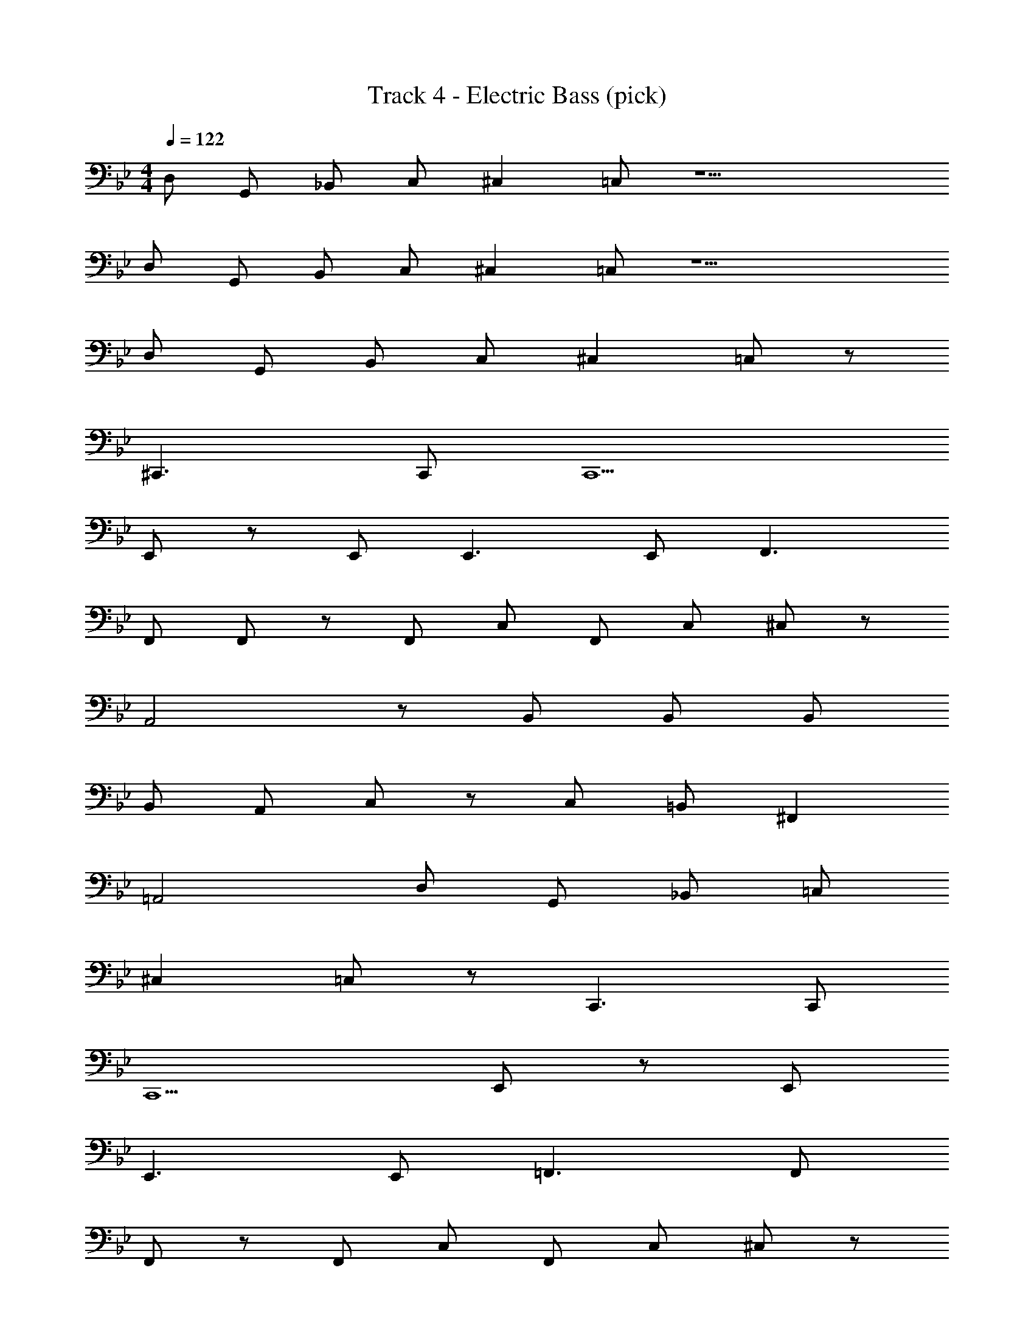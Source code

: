 X: 1
T: Track 4 - Electric Bass (pick)
Z: ABC Generated by Starbound Composer v0.8.7
L: 1/4
M: 4/4
Q: 1/4=122
K: Bb
D,/ G,,/ _B,,/ C,/ ^C, =C,/ z9/ 
D,/ G,,/ B,,/ C,/ ^C, =C,/ z9/ 
D,/ G,,/ B,,/ C,/ ^C, =C,/ z/ 
^C,,3/ C,,/ C,,5/ 
E,,/ z/ E,,/ E,,3/ E,,/ F,,3/ 
F,,/ F,,/ z/ F,,/ C,/ F,,/ C,/ ^C,/ z/ 
A,,2 z/ B,,/ B,,/ B,,/ 
B,,/ A,,/ C,/ z/ C,/ =B,,/ ^F,, 
=A,,2 D,/ G,,/ _B,,/ =C,/ 
^C, =C,/ z/ C,,3/ C,,/ 
C,,5/ E,,/ z/ E,,/ 
E,,3/ E,,/ =F,,3/ F,,/ 
F,,/ z/ F,,/ C,/ F,,/ C,/ ^C,/ z/ 
_A,,2 z/ B,,/ B,,/ B,,/ 
B,,/ A,,/ C,/ z/ C,/ =B,,/ ^F,, 
=A,,2 D,/ G,,/ _B,,/ =C,/ 
^C, =C,/ z/ C,,3/ C,,/ 
C,,5/ E,,/ z/ E,,/ 
E,,3/ E,,/ =F,,3/ F,,/ 
F,,/ z/ F,,/ C,/ F,,/ C,/ ^C,/ z/ 
_A,,2 z/ B,,/ B,,/ B,,/ 
B,,/ A,,/ C,/ z/ C,/ =B,,/ ^F,, 
=A,,2 D,/ G,,/ _B,,/ =C,/ 
^C, =C,/ z/ C,,3/ C,,/ 
C,,5/ E,,/ z/ E,,/ 
E,,3/ E,,/ =F,,3/ F,,/ 
F,,/ z/ F,,/ C,/ F,,/ C,/ ^C,/ z/ 
_A,,2 z/ B,,/ B,,/ B,,/ 
B,,/ A,,/ C,/ z/ C,/ =B,,/ ^F,, 
=A,,2 z32 
G,, =F,, D,, =C,,/ _B,,,/ 
F,, E,, C,, F,,, 
F,,,/ =A,,,/ B,,,/ =B,,,/ C,,/ E,,/ F,,/ F,,/ 
C,, =E,, F,, G,, 
C,, _E,, C,,/ E,,/ F,,/ F,,/ 
G,, F,, D,,/ G,,,/ _B,,,/ C,,/ 
F,, E,, C,, F,,, 
A,,, B,,, C,, E,, 
F,, G,,/ F,, E,,/ C,, 
F,,, A,,, C,,/ D,,/ E,,/ F,,/ 
G,, F,, D,,/ G,,,/ B,,,/ C,,/ 
F,, E,, C,, F,,, 
F,,,/ A,,,/ B,,,/ =B,,,/ C,,/ E,,/ F,,/ F,,/ 
C,, =E,, F,, G,, 
C,, _E,, C,,/ E,,/ F,,/ F,,/ 
G,, F,, D,,/ G,,,/ _B,,,/ C,,/ 
F,, E,, C,, F,,, 
A,,, B,,, C,,/ E,,/ F,,/ F,,/ 
G,, F,,/ D,,/ G,,,/ B,,,/ C,, 
F,, E,, C,, F,,, 
F,,,/ A,,,/ B,,,/ =B,,,/ C,,/ E,,/ F,,/ F,,/ 
C,, =E,, F,, G,, 
C,, _E,, C,,/ E,,/ F,,/ F,,/ 
G,, F,, D,,/ G,,,/ _B,,,/ C,,/ 
F,, E,, C,, F,,, 
A,,, B,,, C,, E,, 
F,, E,, C,, F,,, 
A,,, B,,, C,, E,, 
Q: 1/4=170
G,,/ z4 
F,,/ F,,/ z/ F,,/ z3/ F,,/ z4 
G,,/ G,,/ z/ G,,/ z3/ G,,/ z4 
F,,/ F,,/ z/ F,,/ z3/ F,,/ z4 
G,,/ G,,/ z/ G,,/ z3/ G,,/ 
F,,/ D,,/ G,,,/ G,,,/ B,,,/ C,, F,, 
E,, C,, F,,, F,,,/ A,,,/ 
B,,,/ =B,,,/ C,,/ E,,/ F,, G,, 
F,, D,, G,,, C,, 
E,,/ C,, E,,/ C,, G,,/ F,,/ 
D,,/ G,,,/ G,,, _B,,, F,,/ F,,/ 
E,,/ C,,/ F,,, A,,, B,,, 
C,, E,, F,, F,,/ E,,/ 
C,,/ F,,,/ A,,, B,,, C,, 
E,, F,, F,, G,,/ z4 
F,,/ F,,/ z/ F,,/ z3/ F,,/ z4 
C,,/ C,,/ z/ C,,/ z3/ C,, 
E,,/ C,, E,,/ C,, G,,/ E,,/ 
D,,/ G,,,/ B,,, C,, F,, 
E,,/ C,, F,,,/ A,,, B,,, 
=B,,, E,, F,, G,, 
F,, D,, C,,/ _B,,,/ F,, 
E,, C,, F,,, F,,,/ A,,,/ 
B,,,/ =B,,,/ C,,/ E,,/ F,,/ F,,/ C,, 
=E,, F,, G,, C,, 
_E,, C,,/ E,,/ F,,/ F,,/ G,, 
F,, D,,/ G,,,/ _B,,,/ C,,/ F,, 
E,, C,, F,,, A,,, 
B,,, C,, E,, F,, 
G,,/ F,, E,,/ C,, F,,, 
A,,, C,,/ D,,/ E,,/ F,,/ G,, 
F,, D,,/ G,,,/ B,,,/ C,,/ F,, 
E,, C,, F,,, F,,,/ A,,,/ 
B,,,/ =B,,,/ C,,/ E,,/ F,,/ F,,/ C,, 
=E,, F,, G,, C,, 
_E,, C,,/ E,,/ F,,/ F,,/ G,, 
F,, D,,/ G,,,/ _B,,,/ C,,/ F,, 
E,, C,, F,,, A,,, 
B,,, C,,/ E,,/ F,,/ F,,/ G,, 
F,,/ D,,/ G,,,/ B,,,/ C,, F,, 
E,, C,, F,,, F,,,/ A,,,/ 
B,,,/ =B,,,/ C,,/ E,,/ F,,/ F,,/ C,, 
=E,, F,, G,, C,, 
_E,, C,,/ E,,/ F,,/ F,,/ G,, 
F,, D,,/ G,,,/ _B,,,/ C,,/ F,, 
E,, C,, F,,, A,,, 
B,,, C,, E,, F,, 
E,, C,, F,,, A,,, 
B,,, C,, E,, G,,8 
F,,8 
F,,8 
C,,8 
E,,8 
D,,8 
F,,2 F,,2 
F,,2 F,,2 
F,, F,, F,, F,, 
F,, F,, F,, F,, 
G,, F,,/ D,,/ z/ G,,,/ B,,,/ C,,/ 
E,, G,, _A,, _B,, 
F,,/ E,,/ C,,/ F,,,/ F,,,/ A,,,/ B,,, 
G,, F,, D,, G,,, 
G,,, B,,,/ C,,/ D,,/ D,,/ F,,/ D,,/ 
E,, G,, A,, B,, 
F,,/ E,,/ C,,/ F,,,/ F,,,/ A,,,/ B,,, 
G,, F,, D,, G,,, 
G,,,/ B,,,/ C,,/ D,, F,,/ G,, 
E,, G,, A,, B,, 
F,,/ E,,/ C,,/ F,,,/ F,,,/ A,,,/ B,,, 
G,, F,, D,, G,,, 
G,,, B,,,/ C,,/ D,,/ D,,/ F,,/ D,,/ 
E,, G,, A,, B,, 
F,,/ E,,/ C,,/ F,,,/ F,,,/ A,,,/ B,,, 
C,, E,, F,, F,, 
F,,/ E,,/ C,,/ F,,,/ F,,,/ A,,,/ B,,, 
C,, E,, F,, F,, 
F,,/ E,,/ C,,/ F,,,/ F,,,/ A,,,/ B,,, 
E,, G,, A,, B,, 
F,,/ E,,/ C,,/ F,,,/ F,,,/ A,,,/ B,,, 
G,, F,, D,, G,,, 
G,,, B,,,/ C,,/ D,,/ D,,/ F,,/ D,,/ 
E,, G,, A,, B,, 
F,,/ E,,/ C,,/ F,,, A,,,/ B,,, 
G,, F,, D,, G,,, 
G,,, B,,,/ C,, E,,/ F,,/ D,,/ 
E,, G,, A,, B,, 
F,,/ E,,/ D,,/ F,,,/ F,,,/ A,,,/ B,,, 
G,, F,, D,, G,,, 
G,,, B,,,/ C,,/ D,,/ D,,/ F,,/ D,,/ 
E,, G,, A,, B,, 
F,, E,,/ C,,/ z/ F,,,/ A,,, 
B,,, C,, E,, F,, 
F,,/ E,,/ C,,/ F,,,/ z/ A,,,/ B,,, 
C,, E,, F,, F,, 
Q: 1/4=130
G,,/4 z287/4 
D,/ G,,/ B,,/ =C,/ ^C, =C,/ z9/ 
D,/ G,,/ B,,/ C,/ ^C, =C,/ z9/ 
D,/ G,,/ B,,/ C,/ ^C, =C,/ z/ 
^C,,3/ C,,/ C,,5/ 
E,,/ z/ E,,/ E,,3/ E,,/ F,,3/ 
F,,/ F,,/ z/ F,,/ C,/ F,,/ C,/ ^C,/ z/ 
A,,2 z/ B,,/ B,,/ B,,/ 
B,,/ A,,/ C,/ z/ C,/ =B,,/ ^F,, 
=A,,2 D,/ G,,/ _B,,/ =C,/ 
^C, =C,/ z/ C,,3/ C,,/ 
C,,5/ E,,/ z/ E,,/ 
E,,3/ E,,/ =F,,3/ F,,/ 
F,,/ z/ F,,/ C,/ F,,/ C,/ ^C,/ z/ 
_A,,2 z/ B,,/ B,,/ B,,/ 
B,,/ A,,/ C,/ z/ C,/ =B,,/ ^F,, 
=A,,2 D,/ G,,/ _B,,/ =C,/ 
^C, =C,/ z/ C,,3/ C,,/ 
C,,5/ E,,/ z/ E,,/ 
E,,3/ E,,/ =F,,3/ F,,/ 
F,,/ z/ F,,/ C,/ F,,/ C,/ ^C,/ z/ 
_A,,2 z/ B,,/ B,,/ B,,/ 
B,,/ A,,/ C,/ z/ C,/ =B,,/ ^F,, 
=A,,2 D,/ G,,/ _B,,/ =C,/ 
^C, =C,/ z/ C,,3/ C,,/ 
C,,5/ E,,/ z/ E,,/ 
E,,3/ E,,/ =F,,3/ F,,/ 
F,,/ z/ F,,/ C,/ F,,/ C,/ ^C,/ z/ 
_A,,2 z/ B,,/ B,,/ B,,/ 
B,,/ A,,/ C,/ z/ C,/ =B,,/ ^F,, 
=A,,2 z16 
D,/ G,,/ _B,,/ =C,/ ^C, =C,/ z11/24 
Q: 1/4=137
z/24 
M: 6/4
C,,6 
[z143/24E,,6] 
Q: 1/4=120
z/24 
M: 4/4
=F,,191/24 z/24 
F,,9/16 =E,,/8 _E,,5/48 D,,/8 C,,/12 
